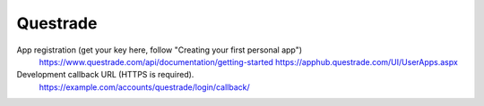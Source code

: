 Questrade
---------

App registration (get your key here, follow "Creating your first personal app")
    https://www.questrade.com/api/documentation/getting-started
    https://apphub.questrade.com/UI/UserApps.aspx

Development callback URL (HTTPS is required).
    https://example.com/accounts/questrade/login/callback/

